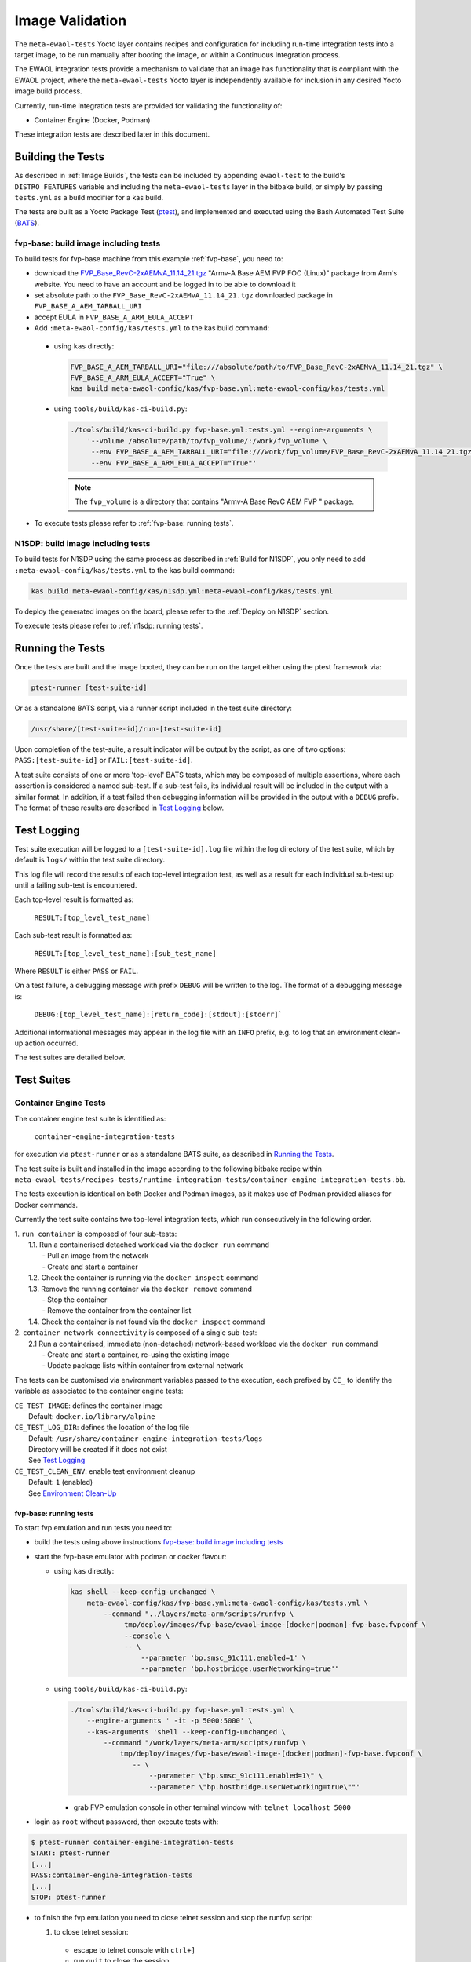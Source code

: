 Image Validation
=================

The ``meta-ewaol-tests`` Yocto layer contains recipes and configuration for
including run-time integration tests into a target image, to be run manually
after booting the image, or within a Continuous Integration process.

The EWAOL integration tests provide a mechanism to validate that an image has
functionality that is compliant with the EWAOL project, where the
``meta-ewaol-tests`` Yocto layer is independently available for inclusion in any
desired Yocto image build process.

Currently, run-time integration tests are provided for validating the
functionality of:

* Container Engine (Docker, Podman)

These integration tests are described later in this document.

Building the Tests
------------------

As described in :ref:`Image Builds`, the tests can be included by
appending ``ewaol-test`` to the build's ``DISTRO_FEATURES`` variable and
including the ``meta-ewaol-tests`` layer in the bitbake build, or simply by
passing ``tests.yml`` as a build modifier for a kas build.

The tests are built as a Yocto Package Test (ptest_), and implemented and
executed using the Bash Automated Test Suite (BATS_).

.. _ptest: https://wiki.yoctoproject.org/wiki/Ptest
.. _BATS: https://github.com/bats-core/bats-core

fvp-base: build image including tests
^^^^^^^^^^^^^^^^^^^^^^^^^^^^^^^^^^^^^

To build tests for fvp-base machine from this example
:ref:`fvp-base`, you need to:

* download the `FVP_Base_RevC-2xAEMvA_11.14_21.tgz`_ "Armv-A Base AEM FVP FOC
  (Linux)" package from Arm's website. You need to have an account and be logged
  in to be able to download it
* set absolute path to the ``FVP_Base_RevC-2xAEMvA_11.14_21.tgz`` downloaded
  package in ``FVP_BASE_A_AEM_TARBALL_URI``
* accept EULA in ``FVP_BASE_A_ARM_EULA_ACCEPT``
* Add ``:meta-ewaol-config/kas/tests.yml`` to the kas build command:

.. _FVP_Base_RevC-2xAEMvA_11.14_21.tgz: https://silver.arm.com/download/download.tm?pv=4849271&p=3042387

  * using ``kas`` directly:

    .. code-block:: console

        FVP_BASE_A_AEM_TARBALL_URI="file:///absolute/path/to/FVP_Base_RevC-2xAEMvA_11.14_21.tgz" \
        FVP_BASE_A_ARM_EULA_ACCEPT="True" \
        kas build meta-ewaol-config/kas/fvp-base.yml:meta-ewaol-config/kas/tests.yml

  * using ``tools/build/kas-ci-build.py``:

    .. code-block:: console

        ./tools/build/kas-ci-build.py fvp-base.yml:tests.yml --engine-arguments \
            '--volume /absolute/path/to/fvp_volume/:/work/fvp_volume \
             --env FVP_BASE_A_AEM_TARBALL_URI="file:///work/fvp_volume/FVP_Base_RevC-2xAEMvA_11.14_21.tgz" \
             --env FVP_BASE_A_ARM_EULA_ACCEPT="True"'

    .. note::
       The ``fvp_volume`` is a directory that contains "Armv-A Base RevC AEM FVP
       " package.

* To execute tests please refer to :ref:`fvp-base: running tests`.

N1SDP: build image including tests
^^^^^^^^^^^^^^^^^^^^^^^^^^^^^^^^^^

To build tests for N1SDP using the same process as described in
:ref:`Build for N1SDP`, you only need to add
``:meta-ewaol-config/kas/tests.yml`` to the kas build command:

.. code-block:: console

    kas build meta-ewaol-config/kas/n1sdp.yml:meta-ewaol-config/kas/tests.yml

To deploy the generated images on the board, please refer to the
:ref:`Deploy on N1SDP` section.

To execute tests please refer to :ref:`n1sdp: running tests`.

Running the Tests
-----------------

Once the tests are built and the image booted, they can be run on the target
either using the ptest framework via:

.. code-block:: console

   ptest-runner [test-suite-id]

Or as a standalone BATS script, via a runner script included in the test suite
directory:

.. code-block:: console

   /usr/share/[test-suite-id]/run-[test-suite-id]

Upon completion of the test-suite, a result indicator will be output by the
script, as one of two options: ``PASS:[test-suite-id]`` or
``FAIL:[test-suite-id]``.

A test suite consists of one or more 'top-level' BATS tests, which may be
composed of multiple assertions, where each assertion is considered a named
sub-test. If a sub-test fails, its individual result will be included in the
output with a similar format. In addition, if a test failed then debugging
information will be provided in the output with a ``DEBUG`` prefix. The format
of these results are described in `Test Logging`_ below.

Test Logging
------------

Test suite execution will be logged to a ``[test-suite-id].log`` file within
the log directory of the test suite, which by default is ``logs/`` within the
test suite directory.

This log file will record the results of each top-level integration test, as
well as a result for each individual sub-test up until a failing sub-test is
encountered.

Each top-level result is formatted as:

    ``RESULT:[top_level_test_name]``

Each sub-test result is formatted as:

    ``RESULT:[top_level_test_name]:[sub_test_name]``

Where ``RESULT`` is either ``PASS`` or ``FAIL``.

On a test failure, a debugging message with prefix ``DEBUG`` will be written to
the log. The format of a debugging message is:

    ``DEBUG:[top_level_test_name]:[return_code]:[stdout]:[stderr]```

Additional informational messages may appear in the log file with an ``INFO``
prefix, e.g. to log that an environment clean-up action occurred.

The test suites are detailed below.

Test Suites
-----------

Container Engine Tests
^^^^^^^^^^^^^^^^^^^^^^

The container engine test suite is identified as:

    ``container-engine-integration-tests``

for execution via ``ptest-runner`` or as a standalone BATS suite, as described
in `Running the Tests`_.

The test suite is built and installed in the image according to the following
bitbake recipe within
``meta-ewaol-tests/recipes-tests/runtime-integration-tests/container-engine-integration-tests.bb``.

The tests execution is identical on both Docker and Podman images, as it makes
use of Podman provided aliases for Docker commands.

Currently the test suite contains two top-level integration tests, which run
consecutively in the following order.

| 1. ``run container`` is composed of four sub-tests:
|    1.1. Run a containerised detached workload via the ``docker run`` command
|        - Pull an image from the network
|        - Create and start a container
|    1.2. Check the container is running via the ``docker inspect`` command
|    1.3. Remove the running container via the ``docker remove`` command
|        - Stop the container
|        - Remove the container from the container list
|    1.4. Check the container is not found via the ``docker inspect`` command
| 2. ``container network connectivity`` is composed of a single sub-test:
|    2.1 Run a containerised, immediate (non-detached) network-based workload
         via the ``docker run`` command
|        - Create and start a container, re-using the existing image
|        - Update package lists within container from external network

The tests can be customised via environment variables passed to the execution,
each prefixed by ``CE_`` to identify the variable as associated to the
container engine tests:

|  ``CE_TEST_IMAGE``: defines the container image
|    Default: ``docker.io/library/alpine``
|  ``CE_TEST_LOG_DIR``: defines the location of the log file
|    Default: ``/usr/share/container-engine-integration-tests/logs``
|    Directory will be created if it does not exist
|    See `Test Logging`_
|  ``CE_TEST_CLEAN_ENV``: enable test environment cleanup
|    Default: ``1`` (enabled)
|    See `Environment Clean-Up`_

fvp-base: running tests
"""""""""""""""""""""""

To start fvp emulation and run tests you need to:

* build the tests using above instructions
  `fvp-base: build image including tests`_
* start the fvp-base emulator with podman or docker flavour:

  * using ``kas`` directly:

    .. code-block:: console

      kas shell --keep-config-unchanged \
          meta-ewaol-config/kas/fvp-base.yml:meta-ewaol-config/kas/tests.yml \
              --command "../layers/meta-arm/scripts/runfvp \
                   tmp/deploy/images/fvp-base/ewaol-image-[docker|podman]-fvp-base.fvpconf \
                   --console \
                   -- \
                       --parameter 'bp.smsc_91c111.enabled=1' \
                       --parameter 'bp.hostbridge.userNetworking=true'"

  * using ``tools/build/kas-ci-build.py``:

    .. code-block:: console

        ./tools/build/kas-ci-build.py fvp-base.yml:tests.yml \
            --engine-arguments ' -it -p 5000:5000' \
            --kas-arguments 'shell --keep-config-unchanged \
                --command "/work/layers/meta-arm/scripts/runfvp \
                    tmp/deploy/images/fvp-base/ewaol-image-[docker|podman]-fvp-base.fvpconf \
                       -- \
                           --parameter \"bp.smsc_91c111.enabled=1\" \
                           --parameter \"bp.hostbridge.userNetworking=true\""'

    * grab FVP emulation console in other terminal window with
      ``telnet localhost 5000``

* login as ``root`` without password, then execute tests with:

.. code-block:: console

    $ ptest-runner container-engine-integration-tests
    START: ptest-runner
    [...]
    PASS:container-engine-integration-tests
    [...]
    STOP: ptest-runner

* to finish the fvp emulation you need to close telnet session
  and stop the runfvp script:

  1. to close telnet session:

    * escape to telnet console with ``ctrl+]``
    * run ``quit`` to close the session.

  2. to stop the runfvp:

    * type ``ctrl+c`` and wait for kas process to finish

n1sdp: running tests
""""""""""""""""""""

To run tests on N1SDP you need to:

* build the tests using above instructions `n1sdp: build image including tests`_
* boot a n1sdp board using the images generated by kas using the information
  from the :ref:`Deploy on N1SDP` section.

Login as ``root`` without password. Tests can then be launched from the main
console:

.. code-block:: console

    $ ptest-runner container-engine-integration-tests
    START: ptest-runner
    [...]
    PASS:container-engine-integration-tests
    [...]
    STOP: ptest-runner

Environment Clean-Up
""""""""""""""""""""

A clean environment is expected when running the container engine tests. For
example, if the target image already exists within the container engine
environment, then the functionality to pull the image over the network will not
be validated. Or, if there are running containers from previous (failed) tests
then they may interfere with subsequent test executions.

Therefore, if ``CE_TEST_CLEAN_ENV`` is set to ``1`` (as is default), running
the test suite will perform an environment clean before and after the suite
execution.

The environment clean operation involves:

    * Determination and removal of all running containers of the image given by
      ``CE_TEST_IMAGE``
    * Removal of the image given by ``CE_TEST_IMAGE``, if it exists

If enabled then the environment clean operations will always be run, regardless
of test-suite success or failure.
